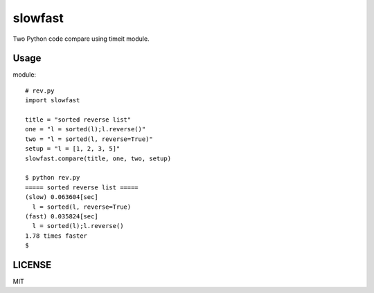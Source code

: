 slowfast
========
Two Python code compare using timeit module.


Usage
-----
module::

    # rev.py
    import slowfast

    title = "sorted reverse list"
    one = "l = sorted(l);l.reverse()"
    two = "l = sorted(l, reverse=True)"
    setup = "l = [1, 2, 3, 5]"
    slowfast.compare(title, one, two, setup)

    $ python rev.py
    ===== sorted reverse list =====
    (slow) 0.063604[sec]
      l = sorted(l, reverse=True)
    (fast) 0.035824[sec]
      l = sorted(l);l.reverse()
    1.78 times faster
    $


LICENSE
-------
MIT
